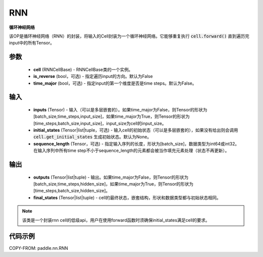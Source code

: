 .. _cn_api_paddle_nn_layer_rnn_RNN:

RNN
-------------------------------

.. py:class:: paddle.nn.RNN(cell, is_reverse=False, time_major=False)



**循环神经网络**

该OP是循环神经网络（RNN）的封装，将输入的Cell封装为一个循环神经网络。它能够重复执行 :code:`cell.forward()` 直到遍历完input中的所有Tensor。

参数
::::::::::::

    - **cell** (RNNCellBase) - RNNCellBase类的一个实例。
    - **is_reverse** (bool，可选) - 指定遍历input的方向。默认为False
    - **time_major** (bool，可选) - 指定input的第一个维度是否是time steps。默认为False。
    
输入
::::::::::::

    - **inputs** (Tensor) - 输入（可以是多层嵌套的）。如果time_major为False，则Tensor的形状为[batch_size,time_steps,input_size]，如果time_major为True，则Tensor的形状为[time_steps,batch_size,input_size]，input_size为cell的input_size。
    - **initial_states** (Tensor|list|tuple，可选) - 输入cell的初始状态（可以是多层嵌套的），如果没有给出则会调用 :code:`cell.get_initial_states` 生成初始状态。默认为None。
    - **sequence_length** (Tensor，可选) - 指定输入序列的长度，形状为[batch_size]，数据类型为int64或int32。在输入序列中所有time step不小于sequence_length的元素都会被当作填充元素处理（状态不再更新）。

输出
::::::::::::

    - **outputs** (Tensor|list|tuple) - 输出。如果time_major为False，则Tensor的形状为[batch_size,time_steps,hidden_size]，如果time_major为True，则Tensor的形状为[time_steps,batch_size,hidden_size]。
    - **final_states** (Tensor|list|tuple) - cell的最终状态，嵌套结构，形状和数据类型都与初始状态相同。
    
.. Note::
    该类是一个封装rnn cell的低级api，用户在使用forward函数时须确保initial_states满足cell的要求。


代码示例
::::::::::::

COPY-FROM: paddle.nn.RNN